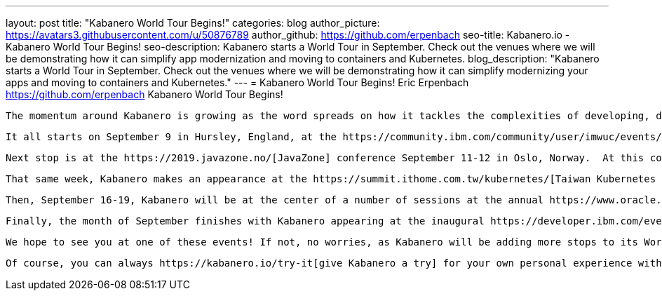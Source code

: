 ---
layout: post
title: "Kabanero World Tour Begins!"
categories: blog
author_picture: https://avatars3.githubusercontent.com/u/50876789
author_github: https://github.com/erpenbach
seo-title: Kabanero.io - Kabanero World Tour Begins!
seo-description: Kabanero starts a World Tour in September.  Check out the venues where we will be demonstrating how it can simplify app modernization and moving to containers and Kubernetes.
blog_description: "Kabanero starts a World Tour in September.  Check out the venues where we will be demonstrating how it can simplify modernizing your apps and moving to containers and Kubernetes."
---
= Kabanero World Tour Begins!
Eric Erpenbach <https://github.com/erpenbach>
Kabanero World Tour Begins!

 The momentum around Kabanero is growing as the word spreads on how it tackles the complexities of developing, deploying, and managing solutions in a Kubernetes environment.   Kabanero is now taking to the world stage to give developers more chances to experience this simple and elegant way to develop in containers.

 It all starts on September 9 in Hursley, England, at the https://community.ibm.com/community/user/imwuc/events/event-description?CalendarEventKey=c050d0e7-e8dc-4b22-bb15-34745c34cab7[European Application, Platform & Modernization Summit]. At this event Kabanero takes center stage in the discussion on moving existing applications to the cloud.

 Next stop is at the https://2019.javazone.no/[JavaZone] conference September 11-12 in Oslo, Norway.  At this conference, Kabanero is showcased on the expo floor with attendees given the opportunity to try Kabanero first hand.  If you want a sneak peek, there is also a https://www.meetup.com/IBM-Cloud-Norway/events/264053468/[meetup] in Oslo on September 10 where you can get a more intimate experience with Kabanero.

 That same week, Kabanero makes an appearance at the https://summit.ithome.com.tw/kubernetes/[Taiwan Kubernetes Summit] as part of the keynote address.  In that session, the advantages of developing Kabanero in the community will be discussed along with the role it plays in strategies for transforming solutions to cloud native formats.

 Then, September 16-19, Kabanero will be at the center of a number of sessions at the annual https://www.oracle.com/code-one/[Oracle Code One] conference. Look for sessions DEV6686 and DEV3080 as they cover how Kabanero streamlines the development of cloud native applications.  At the event, attendees will be able to try Kabanero and talk to experts on the capabilities and features that make Kabanero the right foundation for moving an enterprise to the cloud.

 Finally, the month of September finishes with Kabanero appearing at the inaugural https://developer.ibm.com/events/ibm-application-modernization-technical-conference-2019-na-chicago-09-24-2019-09-25-2019/[Application Modernization Technical Conference], hosted by IBM, in Chicago, September 24-25.  Join us for another opportunity to learn more about why Kabanero is a key solution for moving enterprise apps to the cloud.  There will be deep dives into the complexities of modernizing the enterprise with the best path forward for simplifying the complexities with Kabanero.

 We hope to see you at one of these events! If not, no worries, as Kabanero will be adding more stops to its World Tour in October.

 Of course, you can always https://kabanero.io/try-it[give Kabanero a try] for your own personal experience with the solution.
